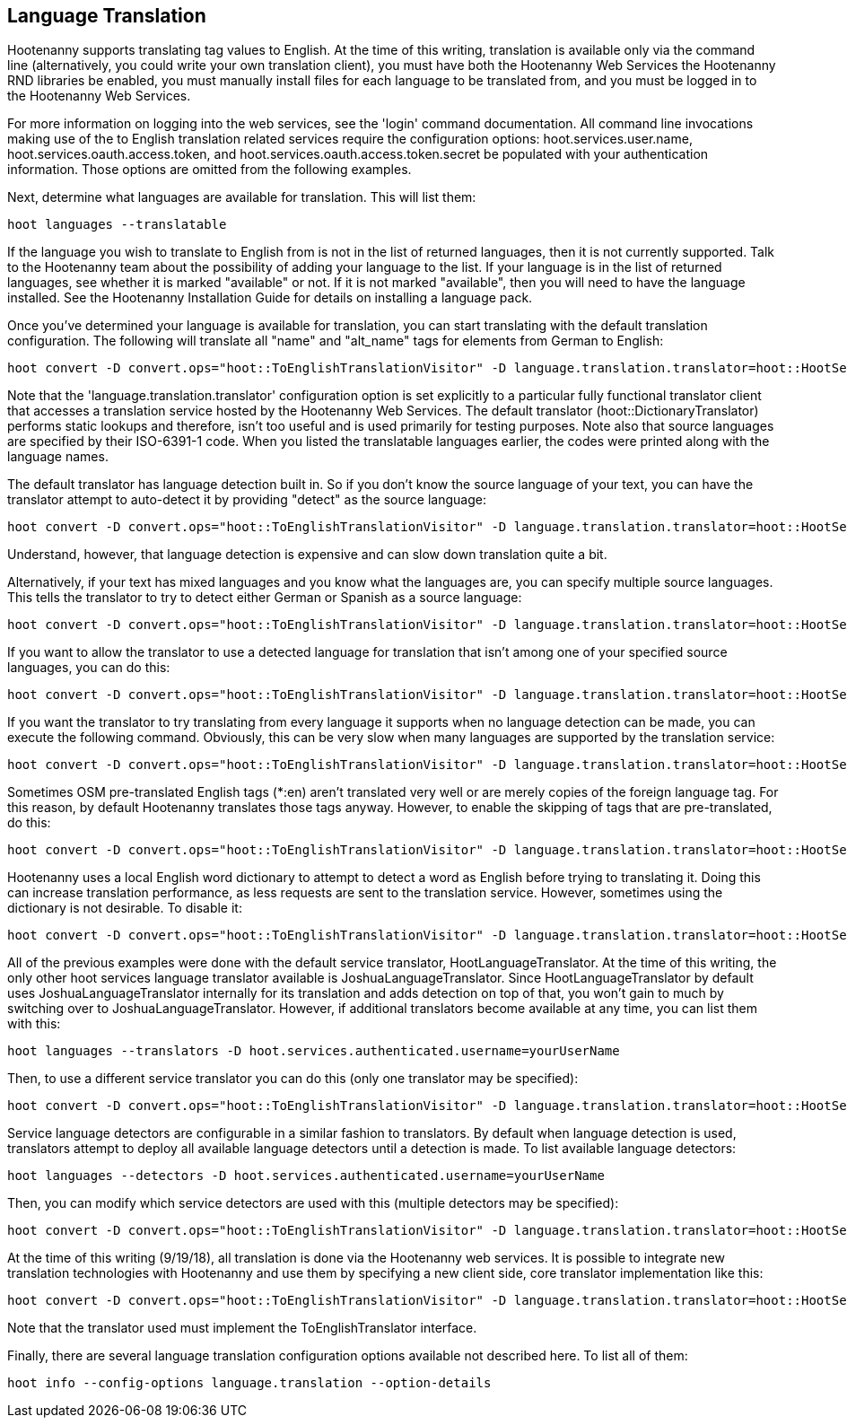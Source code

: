 
[[LanguageTranslation]]
== Language Translation

Hootenanny supports translating tag values to English.  At the time of this writing, translation is available only via the command line 
(alternatively, you could write your own translation client), you must have both the Hootenanny Web Services the Hootenanny 
RND libraries be enabled, you must manually install files for each language to be translated from, and you must be logged in to the Hootenanny
Web Services.  

For more information on logging into the web services, see the 'login' command documentation.  All command line invocations making use of the 
to English translation related services require the configuration options: hoot.services.user.name, hoot.services.oauth.access.token, and 
hoot.services.oauth.access.token.secret be populated with your authentication information.  Those options are omitted from the following 
examples.

Next, determine what languages are available for translation.  This will list them:
-----------------------
hoot languages --translatable
-----------------------

If the language you wish to translate to English from is not in the list of returned languages, then it is not currently supported.  Talk
to the Hootenanny team about the possibility of adding your language to the list.  If your language is in the list of returned languages,
see whether it is marked "available" or not.  If it is not marked "available", then you will need to have the language installed.  See
the Hootenanny Installation Guide for details on installing a language pack.

Once you've determined your language is available for translation, you can start translating with the default translation configuration.  
The following will translate all "name" and "alt_name" tags for elements from German to English:
-------------------
hoot convert -D convert.ops="hoot::ToEnglishTranslationVisitor" -D language.translation.translator=hoot::HootServicesTranslatorClient -D language.translation.source.languages="de" -D language.translation.to.translate.tag.keys="name;alt_name" -D task.status.update.interval=100 input.osm output.osm
------------------- 

Note that the 'language.translation.translator' configuration option is set explicitly to a particular fully functional translator client 
that accesses a translation service hosted by the Hootenanny Web Services.  The default translator (hoot::DictionaryTranslator) performs 
static lookups and therefore, isn't too useful and is used primarily for testing purposes.  Note also that source languages are specified 
by their ISO-6391-1 code.  When you listed the translatable languages earlier, the codes were printed along with the language names.

The default translator has language detection built in.  So if you don't know the source language of your text, you can have the translator
attempt to auto-detect it by providing "detect" as the source language:
-------------------
hoot convert -D convert.ops="hoot::ToEnglishTranslationVisitor" -D language.translation.translator=hoot::HootServicesTranslatorClient -D language.translation.source.languages="detect" -D language.translation.to.translate.tag.keys="name" -D task.status.update.interval=100 input.osm output.osm
------------------- 

Understand, however, that language detection is expensive and can slow down translation quite a bit.

Alternatively, if your text has mixed languages and you know what the languages are, you can specify multiple source languages.  This tells
the translator to try to detect either German or Spanish as a source language:
-------------------
hoot convert -D convert.ops="hoot::ToEnglishTranslationVisitor" -D language.translation.translator=hoot::HootServicesTranslatorClient -D language.translation.source.languages="de;es" -D language.translation.to.translate.tag.keys="name;alt_name" -D task.status.update.interval=100 input.osm output.osm
------------------- 

If you want to allow the translator to use a detected language for translation that isn't among one of your specified source languages, 
you can do this:
-------------------
hoot convert -D convert.ops="hoot::ToEnglishTranslationVisitor" -D language.translation.translator=hoot::HootServicesTranslatorClient -D language.translation.source.languages="de;es" -D language.translation.to.translate.tag.keys="name;alt_name" -D task.status.update.interval=100 -D language.translation.detected.language.overrides.specified.source.languages=true input.osm output.osm
------------------- 

If you want the translator to try translating from every language it supports when no language detection can be made, you can execute the following command.  Obviously, this can be very slow when many languages are supported by the translation service:
-------------------
hoot convert -D convert.ops="hoot::ToEnglishTranslationVisitor" -D language.translation.translator=hoot::HootServicesTranslatorClient -D language.translation.source.languages="de;es" -D language.translation.to.translate.tag.keys="name;alt_name" -D task.status.update.interval=100 -D language.translation.perform.exhaustive.search.with.no.detection=true input.osm output.osm
------------------- 

Sometimes OSM pre-translated English tags (*:en) aren't translated very well or are merely copies of the foreign language tag.  For this reason,
by default Hootenanny translates those tags anyway.  However, to enable the skipping of tags that are pre-translated, do this:
-------------------
hoot convert -D convert.ops="hoot::ToEnglishTranslationVisitor" -D language.translation.translator=hoot::HootServicesTranslatorClient -D language.translation.source.languages="de" -D language.translation.to.translate.tag.keys="name;alt_name" -D task.status.update.interval=100 -D language.translation.skip.pre.translated.tags=true input.osm output.osm
------------------- 

Hootenanny uses a local English word dictionary to attempt to detect a word as English before trying to translating it.  Doing this can increase
translation performance, as less requests are sent to the translation service.  However, sometimes using the dictionary is not desirable.  To
disable it:
-------------------
hoot convert -D convert.ops="hoot::ToEnglishTranslationVisitor" -D language.translation.translator=hoot::HootServicesTranslatorClient -D language.translation.source.languages="de" -D language.translation.to.translate.tag.keys="name;alt_name" -D task.status.update.interval=100 -D language.translation.skip.words.in.english.dictionary=false input.osm output.osm
------------------- 

All of the previous examples were done with the default service translator, HootLanguageTranslator.  At the time of this writing, the
only other hoot services language translator available is JoshuaLanguageTranslator.  Since HootLanguageTranslator by default uses 
JoshuaLanguageTranslator internally for its translation and adds detection on top of that, you won't gain to much by switching over to 
JoshuaLanguageTranslator.  However, if additional translators become available at any time, you can list them with this:
-----------------------
hoot languages --translators -D hoot.services.authenticated.username=yourUserName
-----------------------

Then, to use a different service translator you can do this (only one translator may be specified):
-----------------------
hoot convert -D convert.ops="hoot::ToEnglishTranslationVisitor" -D language.translation.translator=hoot::HootServicesTranslatorClient -D language.translation.source.languages="de" -D language.translation.to.translate.tag.keys="name;alt_name" -D task.status.update.interval=100 -D language.translation.hoot.services.translator=MyTranslator input.osm output.osm
-----------------------

Service language detectors are configurable in a similar fashion to translators.  By default when language detection is used, translators 
attempt to deploy all available language detectors until a detection is made.  To list available language detectors:
-----------------------
hoot languages --detectors -D hoot.services.authenticated.username=yourUserName
-----------------------

Then, you can modify which service detectors are used with this (multiple detectors may be specified):
-----------------------
hoot convert -D convert.ops="hoot::ToEnglishTranslationVisitor" -D language.translation.translator=hoot::HootServicesTranslatorClient -D language.translation.source.languages="de" -D language.translation.to.translate.tag.keys="name;alt_name" -D task.status.update.interval=100 -D language.translation.hoot.services.detectors="MyDetector1;MyDetector2" input.osm output.osm
-----------------------

At the time of this writing (9/19/18), all translation is done via the Hootenanny web services.  It is possible to integrate new translation 
technologies with Hootenanny and use them by specifying a new client side, core translator implementation like this:
-------------------
hoot convert -D convert.ops="hoot::ToEnglishTranslationVisitor" -D language.translation.translator=hoot::HootServicesTranslatorClient -D language.translation.source.languages="de" -D language.translation.to.translate.tag.keys="name;alt_name" -D task.status.update.interval=100 -D language.translation.translator=MyTranslator input.osm output.osm
------------------- 

Note that the translator used must implement the ToEnglishTranslator interface.

Finally, there are several language translation configuration options available not described here.  To list all of them:
-------------------
hoot info --config-options language.translation --option-details
-------------------


